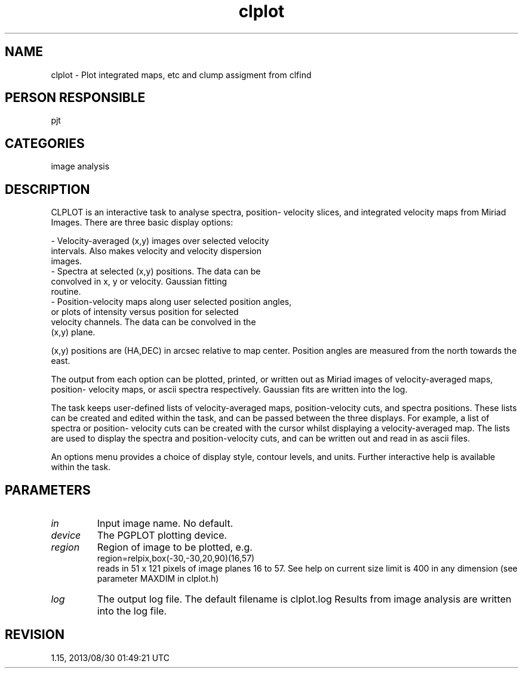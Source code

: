 .TH clplot 1
.SH NAME
clplot - Plot integrated maps, etc and clump assigment from clfind
.SH PERSON RESPONSIBLE
pjt
.SH CATEGORIES
image analysis
.SH DESCRIPTION
CLPLOT is an interactive task to analyse spectra, position-
velocity slices, and integrated velocity maps from Miriad
Images.  There are three basic display options:
.sp
.nf
 - Velocity-averaged (x,y) images over selected velocity
        intervals.  Also makes velocity and velocity dispersion
        images.
 - Spectra at selected (x,y) positions.  The data can be
        convolved in x, y or velocity.  Gaussian fitting
        routine.
 - Position-velocity maps along user selected position angles,
        or plots of intensity versus position for selected
        velocity channels.  The data can be convolved in the
        (x,y) plane.
.fi
.sp
(x,y) positions are (HA,DEC) in arcsec relative to map center.
Position angles are measured from the north towards the east.
.sp
The output from each option can be plotted, printed, or written
out as Miriad images of velocity-averaged maps, position-
velocity maps, or ascii spectra respectively.  Gaussian fits are
written into the log.
.sp
The task keeps user-defined lists of velocity-averaged maps,
position-velocity cuts, and spectra positions.  These lists can
be created and edited within the task, and can be passed between
the three displays.  For example, a list of spectra or position-
velocity cuts can be created with the cursor whilst displaying a
velocity-averaged map.  The lists are used to display the
spectra and position-velocity cuts, and can be written out and
read in as ascii files.
.sp
An options menu provides a choice of display style, contour
levels, and units.  Further interactive help is available within
the task.
.SH PARAMETERS
.TP
\fIin\fP
Input image name. No default.
.TP
\fIdevice\fP
The PGPLOT plotting device.
.TP
\fIregion\fP
Region of image to be plotted, e.g.
.nf
  region=relpix,box(-30,-30,20,90)(16,57)
.fi
reads in 51 x 121 pixels of image planes 16 to 57.  See help on
'region' for more details.  The default is the whole image.  The
current size limit is 400 in any dimension (see parameter MAXDIM
in clplot.h)
.TP
\fIlog\fP
The output log file. The default filename is clplot.log
Results from image analysis are written into the log file.
.sp
.SH REVISION
1.15, 2013/08/30 01:49:21 UTC
